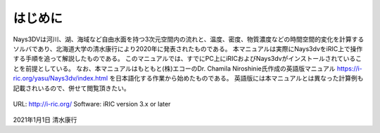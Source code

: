 はじめに
============

Nays3DVは河川、湖、海域など自由水面を持つ3次元空間内の流れと、温度、密度、物質濃度などの時間空間的変化を計算する
ソルバであり、北海道大学の清水康行により2020年に発表されたものである。
本マニュアルは実際にNays3dvをiRIC上で操作する手順を追って解説したものである。
このマニュアルでは、すでにPC上にiRICおよびNays3dvがインストールされていることを前提としている。
なお、本マニュアルはもともと(株)エコーのDr. Chamila Niroshinie氏作成の英語版マニュアル 
https://i-ric.org/yasu/Nays3dv/index.html を日本語化する作業から始めたものである。
英語版には本マニュアルとは異なった計算例も記載されいるので、併せて閲覧頂きたい。

.. figure:: images/01/3d_dens.gif

URL: http://i-ric.org/
Software: iRIC version 3.x or later


.. figure:: images/yasu.png
   :width: 200pt
   :target: https://rivmodel.rivpac.com/

.. figure:: images/iric.jpg
   :width: 200pt
   :target: https://i-ric.org/

2021年1月1日
清水康行

